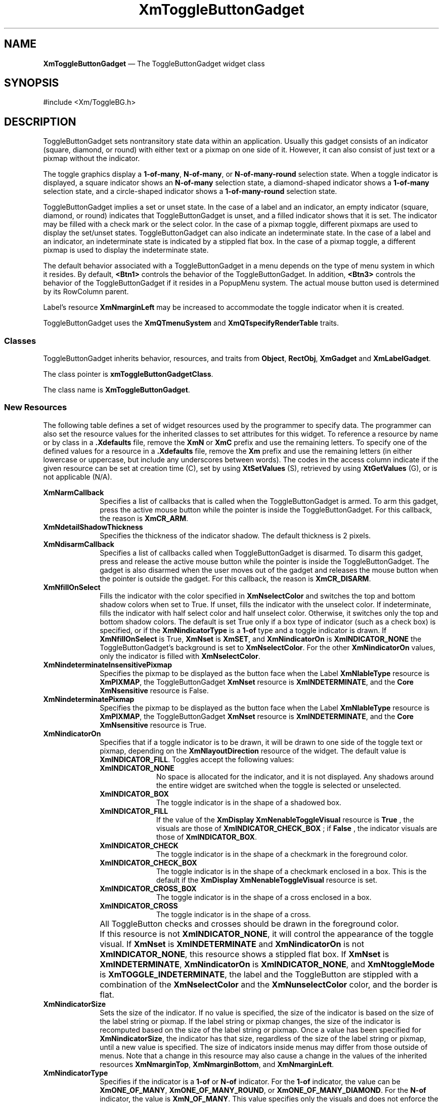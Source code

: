 '\" t
...\" ToggleBB.sgm /main/15 1996/09/25 13:46:27 cdedoc $
.de P!
.fl
\!!1 setgray
.fl
\\&.\"
.fl
\!!0 setgray
.fl			\" force out current output buffer
\!!save /psv exch def currentpoint translate 0 0 moveto
\!!/showpage{}def
.fl			\" prolog
.sy sed -e 's/^/!/' \\$1\" bring in postscript file
\!!psv restore
.
.de pF
.ie     \\*(f1 .ds f1 \\n(.f
.el .ie \\*(f2 .ds f2 \\n(.f
.el .ie \\*(f3 .ds f3 \\n(.f
.el .ie \\*(f4 .ds f4 \\n(.f
.el .tm ? font overflow
.ft \\$1
..
.de fP
.ie     !\\*(f4 \{\
.	ft \\*(f4
.	ds f4\"
'	br \}
.el .ie !\\*(f3 \{\
.	ft \\*(f3
.	ds f3\"
'	br \}
.el .ie !\\*(f2 \{\
.	ft \\*(f2
.	ds f2\"
'	br \}
.el .ie !\\*(f1 \{\
.	ft \\*(f1
.	ds f1\"
'	br \}
.el .tm ? font underflow
..
.ds f1\"
.ds f2\"
.ds f3\"
.ds f4\"
.ta 8n 16n 24n 32n 40n 48n 56n 64n 72n 
.TH "XmToggleButtonGadget" "library call"
.SH "NAME"
\fBXmToggleButtonGadget\fP \(em The ToggleButtonGadget widget class
.iX "XmToggleButtonGadget"
.iX "widget class" "ToggleButtonGadget"
.SH "SYNOPSIS"
.PP
.nf
#include <Xm/ToggleBG\&.h>
.fi
.SH "DESCRIPTION"
.PP
ToggleButtonGadget sets nontransitory state data within an
application\&. Usually this gadget consists of an indicator
(square, diamond, or round)
with either text or a pixmap on one side of it\&.
However,
it can also consist of just text or a pixmap without the indicator\&.
.PP
The toggle graphics display a \fB1-of-many\fP, \fBN-of-many\fP, or
\fBN-of-many-round\fP selection state\&.
When a toggle indicator is displayed, a square indicator shows an
\fBN-of-many\fP
selection state, a diamond-shaped indicator shows a
\fB1-of-many\fP selection state, and a circle-shaped indicator shows a
\fB1-of-many-round\fP selection state\&.
.PP
ToggleButtonGadget
implies a set or unset state\&.
In the case of a label and an indicator, an
empty indicator (square, diamond, or round) indicates that
ToggleButtonGadget
is unset, and a filled indicator shows that it is
set\&. The indicator may be filled with a check mark or the
select color\&. In the case of a pixmap
toggle, different pixmaps are used to display the set/unset
states\&.
ToggleButtonGadget can also indicate an indeterminate state\&. In the case of
a label and an indicator, an indeterminate state is indicated by a
stippled flat box\&.
In the case of a pixmap toggle, a different pixmap is used to display
the indeterminate state\&.
.PP
The default behavior associated with a ToggleButtonGadget in a menu depends on
the type of menu system in which it resides\&.
By default, \fB<Btn1>\fP controls the behavior of the ToggleButtonGadget\&.
In addition, \fB<Btn3>\fP controls the behavior of the ToggleButtonGadget if
it resides in a PopupMenu system\&.
The actual mouse button used is determined by its RowColumn parent\&.
.PP
Label\&'s resource \fBXmNmarginLeft\fP may
be increased
to accommodate the toggle indicator when it is created\&.
.PP
ToggleButtonGadget uses the \fBXmQTmenuSystem\fP and
\fBXmQTspecifyRenderTable\fP traits\&.
.SS "Classes"
.PP
ToggleButtonGadget inherits behavior,
resources, and traits from \fBObject\fP, \fBRectObj\fP, \fBXmGadget\fP
and \fBXmLabelGadget\fP\&.
.PP
The class pointer is \fBxmToggleButtonGadgetClass\fP\&.
.PP
The class name is \fBXmToggleButtonGadget\fP\&.
.SS "New Resources"
.PP
The following table defines a set of widget resources used by the programmer
to specify data\&. The programmer can also set the resource values for the
inherited classes to set attributes for this widget\&. To reference a
resource by name or by class in a \fB\&.Xdefaults\fP file, remove the \fBXmN\fP or
\fBXmC\fP prefix and use the remaining letters\&. To specify one of the defined
values for a resource in a \fB\&.Xdefaults\fP file, remove the \fBXm\fP prefix and use
the remaining letters (in either lowercase or uppercase, but include any
underscores between
words)\&.
The codes in the access column indicate if the given resource can be
set at creation time (C),
set by using \fBXtSetValues\fP (S),
retrieved by using \fBXtGetValues\fP (G), or is not applicable (N/A)\&.
.PP
.TS
tab() box;
c s s s s
l| l| l| l| l.
\fBXmToggleButtonGadget Resource Set\fP
\fBName\fP\fBClass\fP\fBType\fP\fBDefault\fP\fBAccess\fP
_____
XmNarmCallbackXmCArmCallbackXtCallbackListNULLC
_____
XmNdetailShadowThicknessXmCDetailShadowThicknessDimension2CSG
_____
XmNdisarmCallbackXmCDisarmCallbackXtCallbackListNULLC
_____
XmNfillOnSelectXmCFillOnSelectBooleandynamicCSG
_____
XmNindeterminatePixmapXmCIndeterminatePixmapPixmapXmUNSPECIFIED_PIXMAPCSG
_____
XmNindicatorOnXmCIndicatorOnunsigned charXmINDICATOR_FILLCSG
_____
XmNindicatorSizeXmCIndicatorSizeDimensiondynamicCSG
_____
XmNindicatorTypeXmCIndicatorTypeunsigned chardynamicCSG
_____
XmNselectColorXmCSelectColorPixeldynamicCSG
_____
XmNselectInsensitivePixmapXmCSelectInsensitivePixmapPixmapXmUNSPECIFIED_PIXMAPCSG
_____
XmNselectPixmapXmCSelectPixmapPixmapXmUNSPECIFIED_PIXMAPCSG
_____
XmNsetXmCSetunsigned charXmUNSETCSG
_____
XmNspacingXmCSpacingDimension4CSG
_____
XmNtoggleModeXmCToggleModeunsigned charXmTOGGLE_BOOLEANCSG
_____
XmNunselectColorXmCUnselectColorPixeldynamicCSG
_____
XmNvalueChangedCallbackXmCValueChangedCallbackXtCallbackListNULLC
_____
XmNvisibleWhenOffXmCVisibleWhenOffBooleandynamicCSG
_____
.TE
.IP "\fBXmNarmCallback\fP" 10
Specifies a list of callbacks
that is called when the ToggleButtonGadget is armed\&.
To arm this gadget, press the active mouse button
while the pointer is inside the ToggleButtonGadget\&.
For this callback, the reason is \fBXmCR_ARM\fP\&.
.IP "\fBXmNdetailShadowThickness\fP" 10
Specifies the thickness of the indicator shadow\&. The default thickness
is 2 pixels\&.
.IP "\fBXmNdisarmCallback\fP" 10
Specifies a list of callbacks
called when ToggleButtonGadget is disarmed\&.
To disarm this gadget, press and release the active
mouse button while the pointer is inside the ToggleButtonGadget\&.
The gadget is also disarmed
when the user moves out of the gadget
and releases the mouse button when the pointer is outside the gadget\&.
For this callback, the reason is \fBXmCR_DISARM\fP\&.
.IP "\fBXmNfillOnSelect\fP" 10
Fills the indicator with the color specified in
\fBXmNselectColor\fP and switches the top and bottom shadow
colors when set to True\&. If unset, fills the indicator with the
unselect color\&. If indeterminate, fills the indicator with
half select color and half unselect color\&.
Otherwise, it switches only the top
and bottom shadow colors\&. The default is set
True only if a box type of indicator
(such as a check box) is specified, or if the \fBXmNindicatorType\fP is a
\fB1-of\fP type and a toggle indicator is drawn\&.
If \fBXmNfillOnSelect\fP is True, \fBXmNset\fP is \fBXmSET\fP, and
\fBXmNindicatorOn\fP is \fBXmINDICATOR_NONE\fP the ToggleButtonGadget\&'s
background is set to \fBXmNselectColor\fP\&. For the other
\fBXmNindicatorOn\fP values, only the indicator is filled with
\fBXmNselectColor\fP\&.
.IP "\fBXmNindeterminateInsensitivePixmap\fP" 10
Specifies the pixmap to be displayed as the button face when
the Label \fBXmNlableType\fP resource is \fBXmPIXMAP\fP,
the ToggleButtonGadget \fBXmNset\fP resource is \fBXmINDETERMINATE\fP,
and the \fBCore\fP \fBXmNsensitive\fP resource is False\&.
.IP "\fBXmNindeterminatePixmap\fP" 10
Specifies the pixmap to be displayed as the button face when
the Label \fBXmNlableType\fP resource is \fBXmPIXMAP\fP,
the ToggleButtonGadget \fBXmNset\fP resource is \fBXmINDETERMINATE\fP,
and the \fBCore\fP \fBXmNsensitive\fP resource is True\&.
.IP "\fBXmNindicatorOn\fP" 10
Specifies that if a toggle indicator is to be drawn, it will be drawn
to one side of the toggle
text or pixmap, depending on the \fBXmNlayoutDirection\fP resource of
the widget\&. The default value is \fBXmINDICATOR_FILL\fP\&.
Toggles accept the following values:
.RS
.IP "\fBXmINDICATOR_NONE\fP" 10
No space is allocated
for the indicator, and it is not displayed\&. Any shadows around the
entire widget are switched when the toggle is selected or unselected\&.
.IP "\fBXmINDICATOR_BOX\fP" 10
The toggle indicator is in the shape of a shadowed box\&.
.IP "\fBXmINDICATOR_FILL\fP" 10
If the value of the
\fBXmDisplay XmNenableToggleVisual\fP
resource is
\fBTrue\fP
, the visuals are those of
\fBXmINDICATOR_CHECK_BOX\fP
; if
\fBFalse\fP
, the indicator visuals are those of
\fBXmINDICATOR_BOX\fP\&.
.IP "\fBXmINDICATOR_CHECK\fP" 10
The toggle indicator is in the shape of a checkmark in the
foreground color\&.
.IP "\fBXmINDICATOR_CHECK_BOX\fP" 10
The toggle indicator is in the shape of a checkmark enclosed in a box\&.
This is the default if the \fBXmDisplay XmNenableToggleVisual\fP
resource is set\&.
.IP "\fBXmINDICATOR_CROSS_BOX\fP" 10
The toggle indicator is in the shape of a cross enclosed in a box\&.
.IP "\fBXmINDICATOR_CROSS\fP" 10
The toggle indicator is in the shape of a cross\&.
.RE
.IP "" 10
All ToggleButton checks and crosses should be drawn in the
foreground color\&.
.IP "" 10
If this resource is not \fBXmINDICATOR_NONE\fP, it will control the
appearance of the toggle visual\&. If \fBXmNset\fP is
\fBXmINDETERMINATE\fP and \fBXmNindicatorOn\fP is not
\fBXmINDICATOR_NONE\fP, this resource
shows a stippled flat box\&.
If \fBXmNset\fP is \fBXmINDETERMINATE\fP, \fBXmNindicatorOn\fP is
\fBXmINDICATOR_NONE\fP, and \fBXmNtoggleMode\fP is
\fBXmTOGGLE_INDETERMINATE\fP, the label and the ToggleButton are stippled with
a combination of the \fBXmNselectColor\fP and
the \fBXmNunselectColor\fP color,
and the border is flat\&.
.IP "\fBXmNindicatorSize\fP" 10
Sets the size of the indicator\&.
If no value is specified, the size of the indicator is based on the size
of the label string or pixmap\&.
If the label string or pixmap changes, the size of the indicator is
recomputed based on the size of the label string or pixmap\&.
Once a
value has been specified for \fBXmNindicatorSize\fP, the
indicator has that size, regardless of the size of the label string or
pixmap, until a new value is specified\&.
The size of indicators inside menus may differ from those outside of menus\&.
Note that a change in this resource may also cause a change in the
values of the inherited resources \fBXmNmarginTop\fP,
\fBXmNmarginBottom\fP, and \fBXmNmarginLeft\fP\&.
.IP "\fBXmNindicatorType\fP" 10
Specifies if the indicator is a \fB1-of\fP or
\fBN-of\fP indicator\&. For the \fB1-of\fP indicator, the
value can be \fBXmONE_OF_MANY\fP,
\fBXmONE_OF_MANY_ROUND\fP, or
\fBXmONE_OF_MANY_DIAMOND\fP\&.
For the \fBN-of\fP indicator,
the value is \fBXmN_OF_MANY\fP\&.
This value specifies only the visuals and does not enforce the
behavior\&. When the ToggleButton is in a radio box, the default is
\fBXmONE_OF_MANY\fP; otherwise,
the default is
\fBXmN_OF_MANY\fP\&. Legal values
are:
.RS
.IP "\fBXmONE_OF_MANY\fP" 10
When the Display \fBXmNenableToggleVisual\fP
resource is set,
indicators are drawn with the same appearance as
\fBXmONE_OF_MANY_ROUND\fP;
otherwise, they appear the same as
\fBXmONE_OF_MANY_DIAMOND\fP\&.
.IP "\fBXmN_OF_MANY\fP" 10
The indicators are drawn as specified by the
\fBXmNindicatorOn\fP
resource\&.
.IP "\fBXmONE_OF_MANY_ROUND\fP" 10
A shadowed circle\&.
.IP "\fBXmONE_OF_MANY_DIAMOND\fP" 10
A shadowed diamond\&.
.RE
.IP "\fBXmNselectColor\fP" 10
Allows the application to specify what color fills
the center of the square, diamond-shaped, or round indicator when it is set\&.
If this color is the same as either the top or the bottom shadow color of the
indicator, a one-pixel-wide margin is left between the shadows and the fill;
otherwise, it is filled completely\&.
The results of this resource depend on the value of the Display
resource \fBXmNenableToggleColor\fP\&. A value of True causes the fill
color to use the \fBXmHIGHLIGHT_COLOR\fP color by default\&. A value of False
causes the fill
color to use the background color\&.
This resource\&'s default for a color display is a color between the background
and the bottom shadow color\&. For a monochrome display, the default is set to
the foreground color\&. To set the background of the button to
\fBXmNselectColor\fP when \fBXmNindicatorOn\fP is \fBXmINDICATOR_NONE\fP,
the value of
\fBXmNfillOnSelect\fP must be explicitly set to True\&.
.IP "" 10
This resource can take the following values:
.RS
.IP "\fBXmDEFAULT_SELECT_COLOR\fP" 10
Is the same as the current dynamic default, which is a color between
the background and the bottom shadow color\&.
.IP "\fBXmREVERSED_GROUND_COLORS\fP" 10
Forces the select color to the
foreground color and causes the default color of any text rendered over the
select color to be in the background color\&.
.IP "\fBXmHIGHLIGHT_COLOR\fP" 10
Forces the fill color to use the highlight color\&.
.RE
.IP "\fBXmNselectInsensitivePixmap\fP" 10
Specifies a pixmap used as the button face when the ToggleButtonGadget
is selected,
the button is insensitive, and the LabelGadget resource \fBXmNlabelType\fP
is \fBXmPIXMAP\fP\&. If the ToggleButtonGadget
is unselected and the button is insensitive, the pixmap in
\fBXmNlabelInsensitivePixmap\fP is used as the button face\&.
If no value is specified for \fBXmNlabelInsensitivePixmap\fP, that
resource is set to the value specified for
\fBXmNselectInsensitivePixmap\fP\&.
.IP "\fBXmNselectPixmap\fP" 10
Specifies the pixmap to be used as the button
face if \fBXmNlabelType\fP is \fBXmPIXMAP\fP and
the ToggleButtonGadget is selected\&.
When the ToggleButtonGadget is unselected,
the pixmap specified in LabelGadget\&'s \fBXmNlabelPixmap\fP is used\&.
If no value is specified for \fBXmNlabelPixmap\fP, that resource is set
to the value specified for \fBXmNselectPixmap\fP\&.
.IP "\fBXmNset\fP" 10
Represents the state of the ToggleButton\&. A value of \fBXmUNSET\fP indicates
that the ToggleButton is not set\&. A value of \fBXmSET\fP indicates that
the ToggleButton is set\&. A value of \fBXmINDETERMINATE\fP indicates that the
ToggleButton is in an indeterminate state (neither set nor unset)\&.
The ToggleButton states cycle through in the order of \fBXmSET\fP,
\fBXmINDETERMINATE\fP (if \fBXmNtoggleMode\fP is set to
\fBXmTOGGLE_INDETERMINATE\fP), and \fBXmUNSET\fP, and then
back around to \fBXmSET\fP\&. If \fBXmNtoggleMode\fP is
set to \fBXmTOGGLE_BOOLEAN\fP, then the ToggleButton states cycle
through in the order of \fBXmSET\fP, then \fBXmUNSET\fP, and then
back around to \fBXmSET\fP\&.
Setting this resource sets the state of the
ToggleButton\&.
.IP "\fBXmNspacing\fP" 10
Specifies the amount of spacing between the toggle indicator and the
toggle label (text or pixmap)\&.
.IP "\fBXmNtoggleMode\fP" 10
Specifies the mode of the ToggleButtonGadget as either
\fBXmTOGGLE_BOOLEAN\fP or \fBXmTOGGLE_INDETERMINATE\fP\&. The
\fBXmTOGGLE_INDETERMINATE\fP value allows the \fBXmNset\fP resource to
be able to accept the values \fBXmINDETERMINATE\fP, \fBXmSET\fP, and
\fBXmUNSET\fP\&. The \fBXmNtoggleMode\fP resource is forced to
\fBXmTOGGLE_BOOLEAN\fP if the toggle is in an \fBXmRowColumn\fP widget
whose radio behavior is \fBXmONE_OF_MANY\fP\&. In
\fBXmTOGGLE_BOOLEAN\fP mode, the \fBXmNset\fP resource can only accept
\fBXmSET\fP and \fBXmUNSET\fP\&.
.IP "\fBXmNunselectColor\fP" 10
Allows the application to specify what color fills
the center of the square, diamond-shaped, or round indicator when it
is not set\&.
If this color is the same as either the top or the bottom shadow color of the
indicator, a one-pixel-wide margin is left between the shadows and the fill;
otherwise, it is filled completely\&.
This resource\&'s default for a color display is \fBXmNbackground\fP\&.
For a monochrome display, the default is set to
the background color\&. To set the background of the button to
\fBXmNunselectColor\fP when \fBXmNindicatorOn\fP is
\fBXmINDICATOR_NONE\fP, the value of
\fBXmNfillOnSelect\fP must be explicitly set to True\&. This resource
acts like the \fBXmNselectColor\fP resource, but for the case when
\fBXmNset\fP is \fBXmUNSET\fP\&.
.IP "\fBXmNvalueChangedCallback\fP" 10
Specifies a list of callbacks
called when the ToggleButtonGadget value
is changed\&. To change the value,
press and release the active mouse button while the pointer
is inside the ToggleButtonGadget\&. This action
also causes the gadget to be disarmed\&.
For this callback, the reason is \fBXmCR_VALUE_CHANGED\fP\&.
.IP "\fBXmNvisibleWhenOff\fP" 10
Indicates that the toggle indicator is visible in the unselected state when
the Boolean value is True\&.
When the ToggleButtonGadget is in a menu, the default value is False\&.
When the ToggleButtonGadget is in a RadioBox, the default value is True\&.
.SS "Inherited Resources"
.PP
ToggleButtonGadget inherits behavior and resources from the
superclasses described in the following tables\&.
For a complete description of each resource, refer to the
reference page for that superclass\&.
.PP
.TS
tab() box;
c s s s s
l| l| l| l| l.
\fBXmLabelGadget Resource Set\fP
\fBName\fP\fBClass\fP\fBType\fP\fBDefault\fP\fBAccess\fP
_____
XmNacceleratorXmCAcceleratorStringNULLCSG
_____
XmNacceleratorTextXmCAcceleratorTextXmStringNULLCSG
_____
XmNalignmentXmCAlignmentunsigned chardynamicCSG
_____
XmNfontListXmCFontListXmFontListdynamicCSG
_____
XmNlabelInsensitivePixmapXmCLabelInsensitivePixmapPixmapXmUNSPECIFIED_PIXMAPCSG
_____
XmNlabelPixmapXmCLabelPixmapPixmapXmUNSPECIFIED_PIXMAPCSG
_____
XmNlabelStringXmCXmStringXmStringdynamicCSG
_____
XmNlabelTypeXmCLabelTypeunsigned charXmSTRINGCSG
_____
XmNmarginBottomXmCMarginBottomDimensiondynamicCSG
_____
XmNmarginHeightXmCMarginHeightDimension2CSG
_____
XmNmarginLeftXmCMarginLeftDimensiondynamicCSG
_____
XmNmarginRightXmCMarginRightDimension0CSG
_____
XmNmarginTopXmCMarginTopDimensiondynamicCSG
_____
XmNmarginWidthXmCMarginWidthDimension2CSG
_____
XmNmnemonicXmCMnemonicKeySymNULLCSG
_____
XmNmnemonicCharSetXmCMnemonicCharSetStringdynamicCSG
_____
XmNpixmapPlacementXmCPixmapPlacementunsigned intXmPIXMAP_LEFTCSG
_____
XmNpixmapTextPaddingXmCSpaceDimension2CSG
_____
XmNrecomputeSizeXmCRecomputeSizeBooleanTrueCSG
_____
XmNrenderTableXmCRenderTableXmRenderTabledynamicCSG
_____
XmNstringDirectionXmCStringDirectionXmStringDirectiondynamicCSG
_____
.TE
.PP
.TS
tab() box;
c s s s s
l| l| l| l| l.
\fBXmGadget Resource Set\fP
\fBName\fP\fBClass\fP\fBType\fP\fBDefault\fP\fBAccess\fP
_____
XmNbackgroundXmCBackgroundPixeldynamicCSG
_____
XmNbackgroundPixmapXmCPixmapPixmapXmUNSPECIFIED_PIXMAPCSG
_____
XmNbottomShadowColorXmCBottomShadowColorPixeldynamicCSG
_____
XmNbottomShadowPixmapXmCBottomShadowPixmapPixmapdynamicCSG
_____
XmNhelpCallbackXmCCallbackXtCallbackListNULLC
_____
XmNforegroundXmCForegroundPixeldynamicCSG
_____
XmNhighlightColorXmCHighlightColorPixeldynamicCSG
_____
XmNhighlightOnEnterXmCHighlightOnEnterBooleanFalseCSG
_____
XmNhighlightPixmapXmCHighlightPixmapPixmapdynamicCSG
_____
XmNhighlightThicknessXmCHighlightThicknessDimension2CSG
_____
XmNlayoutDirectionXmNCLayoutDirectionXmDirectiondynamicCG
_____
XmNnavigationTypeXmCNavigationTypeXmNavigationTypeXmNONECSG
_____
XmNshadowThicknessXmCShadowThicknessDimensiondynamicCSG
_____
XmNtopShadowColorXmCTopShadowColorPixeldynamicCSG
_____
XmNtopShadowPixmapXmCTopShadowPixmapPixmapdynamicCSG
_____
XmNtraversalOnXmCTraversalOnBooleanTrueCSG
_____
XmNunitTypeXmCUnitTypeunsigned chardynamicCSG
_____
XmNuserDataXmCUserDataXtPointerNULLCSG
_____
.TE
.PP
.TS
tab() box;
c s s s s
l| l| l| l| l.
\fBRectObj Resource Set\fP
\fBName\fP\fBClass\fP\fBType\fP\fBDefault\fP\fBAccess\fP
_____
XmNancestorSensitiveXmCSensitiveBooleandynamicG
_____
XmNborderWidthXmCBorderWidthDimension0N/A
_____
XmNheightXmCHeightDimensiondynamicCSG
_____
XmNsensitiveXmCSensitiveBooleanTrueCSG
_____
XmNwidthXmCWidthDimensiondynamicCSG
_____
XmNxXmCPositionPosition0CSG
_____
XmNyXmCPositionPosition0CSG
_____
.TE
.PP
.TS
tab() box;
c s s s s
l| l| l| l| l.
\fBObject Resource Set\fP
\fBName\fP\fBClass\fP\fBType\fP\fBDefault\fP\fBAccess\fP
_____
XmNdestroyCallbackXmCCallbackXtCallbackListNULLC
_____
.TE
.SS "Callback Information"
.PP
A pointer to the following structure is passed to each callback:
.PP
.nf
typedef struct
{
        int \fIreason\fP;
        XEvent \fI* event\fP;
        int \fIset\fP;
} XmToggleButtonCallbackStruct;
.fi
.IP "\fIreason\fP" 10
Indicates why the callback was invoked
.IP "\fIevent\fP" 10
Points to the \fBXEvent\fP that triggered the callback
.IP "\fIset\fP" 10
Reflects the ToggleButtonGadget\&'s state, either
\fBXmSET\fP (selected), \fBXmUNSET\fP (unselected), or
\fBXmINDETERMINATE\fP (neither)\&.
Note that the reported state is the state that the ToggleButtonGadget
is in after the \fIevent\fP has been processed\&. For example,
suppose that a user clicks on a ToggleButtonGadget to change it from
the unselected state to the selected state\&. In this case,
ToggleButtonGadget changes the value of \fIset\fP from \fBXmUNSET\fP
to \fBXmSET\fP prior to calling the callback\&.
.SS "Behavior"
.PP
\fBXmToggleButtonGadget\fP includes behavior from \fBXmGadget\fP\&.
\fBXmToggleButtonGadget\fP includes menu traversal behavior from \fBXmLabelGadget\fP\&.
Additional \fBXmToggleButtonGadget\fP behavior is described in the
following list:
.IP "\fB<Btn2Down>\fP:" 10
Drags the contents of a ToggleButtonGadget label, identified when
\fB<Btn2>\fP is pressed\&.
This action is undefined for ToggleButtonGadgets used in a menu system\&.
.IP "\fB<Btn1Down>\fP:" 10
In a menu, this action unposts any menus posted by the ToggleButtonGadget\&'s
parent menu,
disables keyboard traversal for the menu, and enables mouse traversal
for the menu\&.
It draws the shadow in the armed state
and, unless the button is already armed, calls the \fBXmNarmCallback\fP
callbacks\&.
.IP "" 10
Outside a menu, if the button was previously unset, this action does the
following:
if \fBXmNindicatorOn\fP is True, it draws the indicator shadow so that
the indicator looks pressed; if \fBXmNfillOnSelect\fP is True, it fills
the indicator with the color specified by \fBXmNselectColor\fP\&.
If \fBXmNindicatorOn\fP is False, it draws the button shadow so that the
button looks pressed\&.
If \fBXmNlabelType\fP is \fBXmPIXMAP\fP, the \fBXmNselectPixmap\fP is
used as the button face\&.
This resource calls the \fBXmNarmCallback\fP callbacks\&.
.IP "" 10
Outside a menu, if the button was previously set, this action does the
following:
if both \fBXmNindicatorOn\fP and \fBXmNvisibleWhenOff\fP are True, it
draws the indicator shadow so that the indicator looks raised; if
\fBXmNfillOnSelect\fP is True, it fills the indicator with the
background color\&.
If \fBXmNindicatorOn\fP is False, it draws the button shadow so that the
button looks raised\&.
If \fBXmNlabelType\fP is \fBXmPIXMAP\fP, the \fBXmNlabelPixmap\fP is
used as the button face\&.
This resource calls the \fBXmNarmCallback\fP callbacks\&.
.IP "\fB<Btn1Up>\fP:" 10
In a menu, this action
unposts all menus in the menu hierarchy\&.
If the ToggleButtonGadget was previously set, this action
unsets it; if the ToggleButtonGadget
was previously unset, this action sets it\&.
It calls the \fBXmNvalueChangedCallback\fP callbacks and then the
\fBXmNdisarmCallback\fP callbacks\&.
.IP "" 10
If the button is outside a menu and the pointer is within the button,
this action does the following:
if the button was previously unset, sets it; if the button was
previously set, unsets it\&.
This action calls the \fBXmNvalueChangedCallback\fP callbacks\&.
.IP "" 10
If the button is outside a menu, this action calls the \fBXmNdisarmCallback\fP
callbacks\&.
.IP "\fB<Key>\fP\fB<osfHelp>\fP:" 10
In a Pulldown or Popup MenuPane, unposts all menus in the menu hierarchy
and,
when the shell\&'s keyboard focus policy is
\fBXmEXPLICIT\fP,
restores keyboard focus to the widget that had the focus before
the menu system was entered\&.
Calls the callbacks for \fBXmNhelpCallback\fP if any exist\&.
If there are no help callbacks for this widget, this action calls the
help callbacks for the nearest ancestor that has them\&.
.IP "\fB<Key>\fP\fB<osfActivate>\fP:" 10
In a menu, this action unposts all menus in the menu hierarchy\&.
Unless the button is already armed, this action calls the \fBXmNarmCallback\fP
callbacks; and calls the \fBXmNvalueChangedCallback\fP and
\fBXmNdisarmCallback\fP callbacks\&. Outside a menu,
if the parent is a manager, this action passes the event to the parent\&.
.IP "\fB<Key>\fP\fB<osfSelect>\fP:" 10
If the ToggleButtonGadget was previously set, this action unsets it; if the
ToggleButtonGadget was previously unset, this action sets it\&.
.IP "" 10
In a menu, this action
unposts all menus in the menu hierarchy\&.
Unless the button is already armed,
this action calls the \fBXmNarmCallback\fP,
the \fBXmNvalueChangedCallback\fP, and
\fBXmNdisarmCallback\fP callbacks\&.
.IP "" 10
Outside a menu, if the button was previously unset, this action does the
following:
If \fBXmNindicatorOn\fP is True, it draws the indicator shadow so that
the indicator looks pressed; if \fBXmNfillOnSelect\fP is True, it fills
the indicator with the color specified by \fBXmNselectColor\fP\&.
If \fBXmNindicatorOn\fP is False, it draws the button shadow so that the
button looks pressed\&.
If \fBXmNlabelType\fP
is \fBXmPIXMAP\fP, the \fBXmNselectPixmap\fP is
used as the button face\&.
This action calls the \fBXmNarmCallback\fP, \fBXmNvalueChangedCallback\fP,
\fBXmNdisarmCallback\fP callbacks\&.
.IP "" 10
Outside a menu, if the button was previously set, this action does the
following:
If both \fBXmNindicatorOn\fP and \fBXmNvisibleWhenOff\fP are True, it
draws the indicator shadow so that the indicator looks raised; if
\fBXmNfillOnSelect\fP is True, it fills the indicator with the
background color\&.
If \fBXmNindicatorOn\fP is False, it draws the button shadow so that the
button looks raised\&.
If \fBXmNlabelType\fP is \fBXmPIXMAP\fP, the \fBXmNlabelPixmap\fP is
used as the button face\&.
Calls the \fBXmNarmCallback\fP, \fBXmNvalueChangedCallback\fP, and
\fBXmNdisarmCallback\fP callbacks\&.
.IP "\fB<Key>\fP\fB<osfCancel>\fP:" 10
In a toplevel Pulldown MenuPane from a MenuBar, unposts the menu,
disarms the MenuBar CascadeButton and the MenuBar, and,
when the shell\&'s keyboard focus policy is
\fBXmEXPLICIT\fP,
restores keyboard
focus to the widget that had the focus before the MenuBar was
entered\&.
In other Pulldown MenuPanes, this action unposts the menu\&.
Outside a menu, if the parent is a manager, this action passes the event to the
parent\&.
.IP "" 10
In a Popup MenuPane, this action unposts the menu and restores keyboard focus to the
widget from which the menu was posted\&.
.IP "\fB<Enter>\fP:" 10
In a menu, if keyboard traversal is enabled, this action does nothing\&.
Otherwise, it draws the shadow in the armed state and calls the
\fBXmNarmCallback\fP callbacks\&.
.IP "" 10
If the ToggleButtonGadget is not in a menu and the cursor leaves and then
reenters the ToggleButtonGadget while the button is pressed, this
action restores the button\&'s armed appearance\&.
.IP "\fB<Leave>\fP:" 10
In a menu, if keyboard traversal is enabled, this action does nothing\&.
Otherwise, it draws the shadow in the unarmed state and calls the
\fBXmNdisarmCallback\fP callbacks\&.
.IP "" 10
If the ToggleButtonGadget is not in a menu and the cursor leaves the
ToggleButtonGadget while the button is pressed, this action restores
the button\&'s unarmed appearance\&.
.SS "Virtual Bindings"
.PP
The bindings for virtual keys are vendor specific\&.
For information about bindings for virtual buttons and keys, see \fBVirtualBindings\fP(3)\&.
.SH "RELATED"
.PP
\fBObject\fP(3),
\fBRectObj\fP(3),
\fBXmCreateRadioBox\fP(3),
\fBXmCreateToggleButtonGadget\fP(3),
\fBXmGadget\fP(3),
\fBXmLabelGadget\fP(3),
\fBXmRowColumn\fP(3),
\fBXmToggleButtonGadgetGetState\fP(3),
\fBXmToggleButtonGadgetSetState\fP(3),
\fBXmVaCreateToggleButtonGadget\fP(3), and
\fBXmVaCreateManagedToggleButtonGadget\fP(3)\&.
